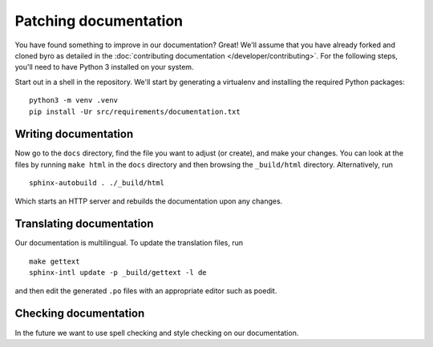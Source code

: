 Patching documentation
----------------------

You have found something to improve in our documentation? Great! We'll assume that you have
already forked and cloned byro as detailed in the
:doc:`contributing documentation </developer/contributing>`. For the following steps, you'll
need to have Python 3 installed on your system.

Start out in a shell in the repository. We'll start by generating a virtualenv and installing
the required Python packages::

  python3 -m venv .venv
  pip install -Ur src/requirements/documentation.txt


Writing documentation
=====================

Now go to the ``docs`` directory, find the file you want to adjust (or create), and make your
changes. You can look at the files by running ``make html`` in the ``docs`` directory and then
browsing the ``_build/html`` directory. Alternatively, run

::

  sphinx-autobuild . ./_build/html

Which starts an HTTP server and rebuilds the documentation upon any changes.


Translating documentation
=========================

Our documentation is multilingual. To update the translation files, run

::

  make gettext
  sphinx-intl update -p _build/gettext -l de

and then edit the generated ``.po`` files with an appropriate editor such as poedit.


Checking documentation
======================

In the future we want to use spell checking and style checking on our documentation.
